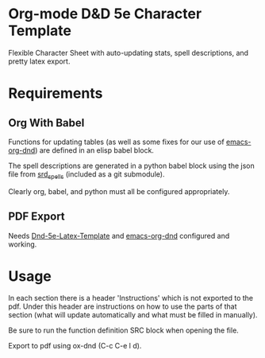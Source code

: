 * Org-mode D&D 5e Character Template
Flexible Character Sheet with auto-updating stats, spell descriptions, and pretty
latex export.
* Requirements
** Org With Babel
Functions for updating tables (as well as some fixes for our use of
[[https://github.com/xeals/emacs-org-dnd][emacs-org-dnd]]) are defined in an elisp babel block.

The spell descriptions are generated in a python babel block using the json file
from [[https://github.com/vorpalhex/srd_spells][srd_spells]] (included as a git submodule).

Clearly org, babel, and python must all be configured appropriately.
** PDF Export
Needs [[https://github.com/evanbergeron/DND-5e-LaTeX-Template][Dnd-5e-Latex-Template]] and [[https://github.com/xeals/emacs-org-dnd][emacs-org-dnd]] configured and working.
* Usage
In each section there is a header 'Instructions' which is not exported to the
pdf. Under this header are instructions on how to use the parts of that section
(what will update automatically and what must be filled in manually).

Be sure to run the function definition SRC block when opening the file.

Export to pdf using ox-dnd (C-c C-e l d).
